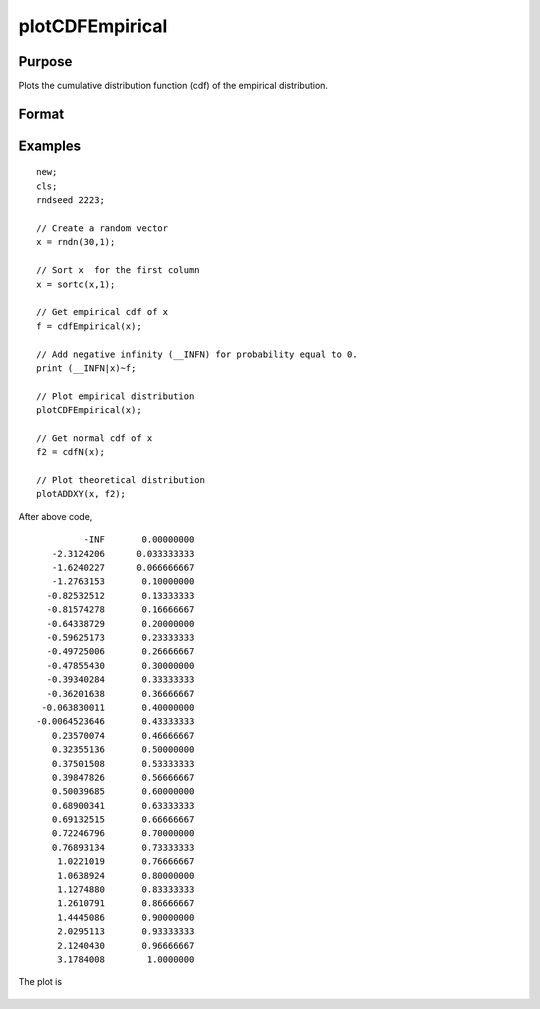 
plotCDFEmpirical
==============================================

Purpose
----------------
Plots the cumulative distribution function
(cdf) of the empirical distribution.

Format
----------------
.. function:: plotCDFEmpirical([myPlot, ]x[, bins])

    :param myPlot: Optional argument, a :class:`plotControl` structure
    :type myPlot: struct

    :param x: data
    :type x: Nx1 vector

    :param bins: Optional input. If scalar, evenly spaced vector between *x_min* and *x_max* sized equal number of bins is 
        used to find the empirical cdf. If vector, GAUSS uses the passed vector as the values at which to find empirical cdf.
    :type bins: scalar or vector

Examples
----------------

::

    new;
    cls;								
    rndseed 2223; 
    				
    // Create a random vector				
    x = rndn(30,1);
    				
    // Sort x  for the first column				
    x = sortc(x,1);	
    				
    // Get empirical cdf of x	
    f = cdfEmpirical(x);
    				
    // Add negative infinity (__INFN) for probability equal to 0.
    print (__INFN|x)~f;	
    				
    // Plot empirical distribution
    plotCDFEmpirical(x);	
    				
    // Get normal cdf of x
    f2 = cdfN(x);	
    							
    // Plot theoretical distribution
    plotADDXY(x, f2);

After above code,

::

               -INF       0.00000000 
         -2.3124206      0.033333333 
         -1.6240227      0.066666667 
         -1.2763153       0.10000000 
        -0.82532512       0.13333333 
        -0.81574278       0.16666667 
        -0.64338729       0.20000000 
        -0.59625173       0.23333333 
        -0.49725006       0.26666667 
        -0.47855430       0.30000000 
        -0.39340284       0.33333333 
        -0.36201638       0.36666667 
       -0.063830011       0.40000000 
      -0.0064523646       0.43333333 
         0.23570074       0.46666667 
         0.32355136       0.50000000 
         0.37501508       0.53333333 
         0.39847826       0.56666667 
         0.50039685       0.60000000 
         0.68900341       0.63333333 
         0.69132515       0.66666667 
         0.72246796       0.70000000 
         0.76893134       0.73333333 
          1.0221019       0.76666667 
          1.0638924       0.80000000 
          1.1274880       0.83333333 
          1.2610791       0.86666667 
          1.4445086       0.90000000 
          2.0295113       0.93333333 
          2.1240430       0.96666667 
          3.1784008        1.0000000

The plot is

.. figure:: _static/images/plotcdfempirical.png

.. seealso:: Functions :func:`cdfEmpirical`

